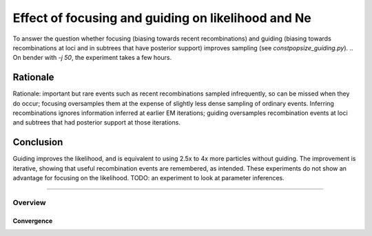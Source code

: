 .. Test documentation master file, created by
   sphinxreport-quickstart 

**********************************************************
Effect of focusing and guiding on likelihood and Ne
**********************************************************

To answer the question whether focusing (biasing towards recent recombinations) and guiding (biasing towards recombinations
at loci and in subtrees that have posterior support) improves sampling (see `constpopsize_guiding.py`).
.. On bender with `-j 50`, the experiment takes a few hours.

Rationale
---------
   
Rationale: important but rare events such as recent recombinations sampled infrequently, so can be missed when they do occur;
focusing oversamples them at the expense of slightly less dense sampling of ordinary events.  Inferring recombinations 
ignores information inferred at earlier EM iterations; guiding oversamples recombination events at loci and subtrees that
had posterior support at those iterations.

Conclusion
----------
Guiding improves the likelihood, and is equivalent to using 2.5x to 4x more particles without guiding.
The improvement is iterative, showing that useful recombination events are remembered, as intended.
These experiments do not show an advantage for focusing on the likelihood.  TODO: an experiment to look at parameter inferences.


------------------------------

=========
Overview
=========

.. report:: TrackerGeneral.Experiment
   :render: table
   :tracks: constpopsize_4epochs_guiding

   Overview of experimental parameters


Convergence
===========

.. report:: TrackerConstPopSize.ConstpopsizeLikelihood
   :tracker: name=constpopsize_4epochs_guiding
   :render: sb-box-plot
   :slices: F1.0      
   :yrange: -24500,-23500
   :function: -23600
   :layout: row
   :width: 400
   :mpl-figure: tight_layout=True

   Likelihood without (G=0) or with guiding (G=0.5; 5 iterations; parameters fixed); no focusing.

.. report:: TrackerConstPopSize.ConstpopsizeLikelihood
   :tracker: name=constpopsize_4epochs_guiding
   :render: sb-box-plot
   :slices: F2.0
   :yrange: -24500,-23500
   :function: -23600
   :layout: row
   :width: 400       
   :mpl-figure: tight_layout=True

   As above; focusing with bias_strength=2.0

.. report:: TrackerConstPopSize.ConstpopsizeEMConvergence
   :tracker: name=constpopsize_4epochs_guiding,track=str_parameter,type=LogL,value=rate,selector="np=5000"
   :render: sb-box-plot
   :tracks: guide0.5_bias1.0_mstepFalse,guide0.5_bias2.0_mstepFalse
   :yrange: -24500,-23500
   :function: -23600
   :layout: row
   :width: 400

   Speed of convergence of recombination guide, without and with focusing, with 5000 particles

.. report:: TrackerConstPopSize.ConstpopsizeEMConvergence
   :tracker: name=constpopsize_4epochs_guiding,track=str_parameter,type=LogL,value=rate,selector="np=2000"
   :render: sb-box-plot
   :tracks: guide0.5_bias1.0_mstepFalse,guide0.5_bias2.0_mstepFalse
   :yrange: -24500,-23500
   :function: -23600
   :layout: row
   :width: 400

   Same with 2000 particles
   
